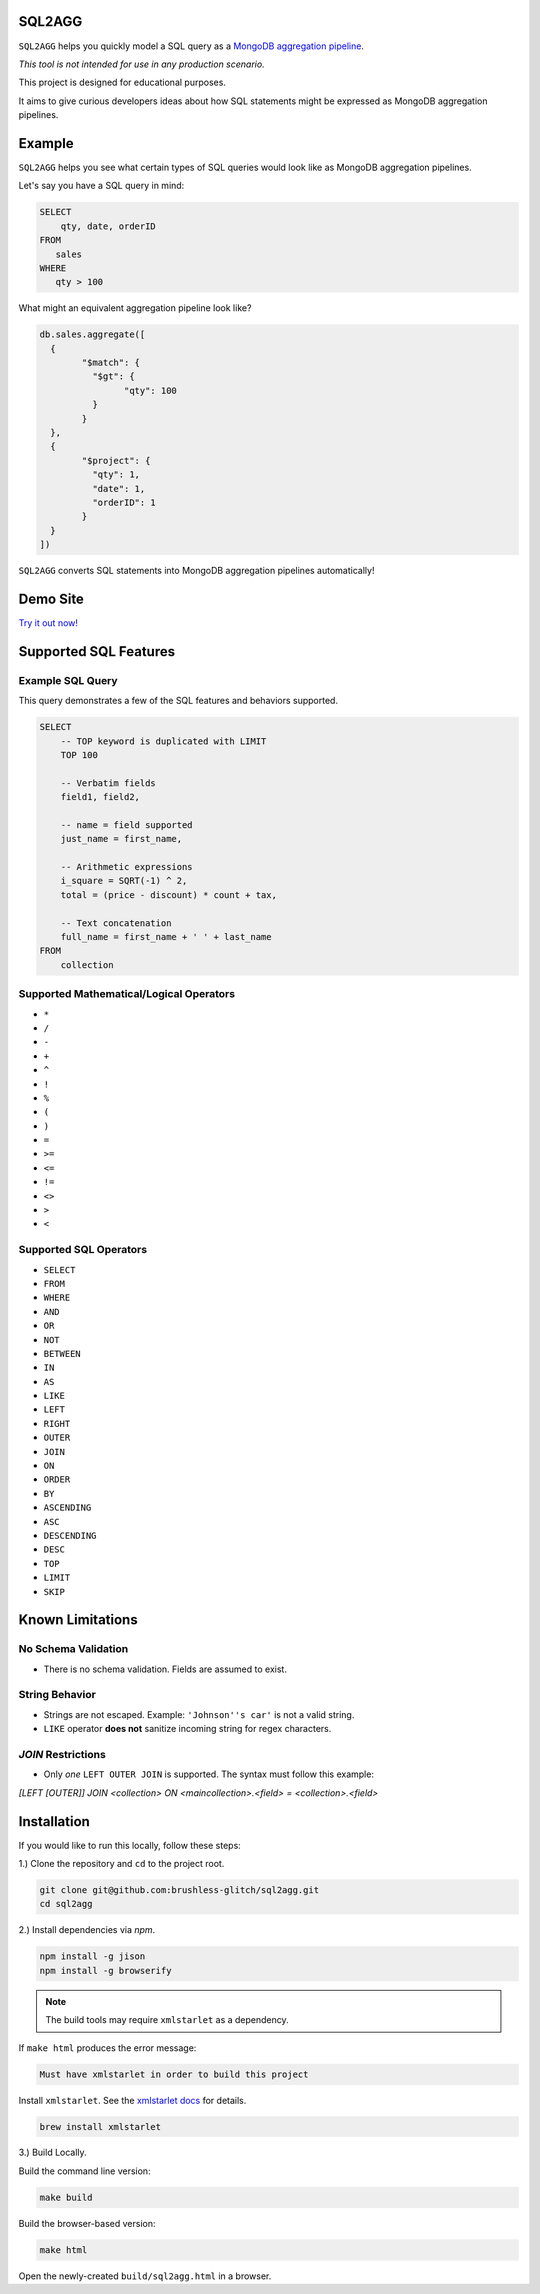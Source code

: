 =======
SQL2AGG
=======

``SQL2AGG`` helps you quickly model a SQL query as a `MongoDB aggregation pipeline <https://docs.mongodb.com/manual/core/aggregation-pipeline/>`_.

*This tool is not intended for use in any production scenario.*

This project is designed for educational purposes. 

It aims to give curious developers ideas about how SQL statements might be expressed as MongoDB aggregation pipelines.

=======
Example
=======

``SQL2AGG`` helps you see what certain types of SQL queries would look like as MongoDB aggregation pipelines.

Let's say you have a SQL query in mind:

.. code-block:: none

   SELECT 
       qty, date, orderID 
   FROM 
      sales 
   WHERE
      qty > 100

What might an equivalent aggregation pipeline look like?

.. code-block:: javascript

	db.sales.aggregate([
	  {
		"$match": {
		  "$gt": {
			"qty": 100
		  }
		}
	  },
	  {
		"$project": {
		  "qty": 1,
		  "date": 1,
		  "orderID": 1
		}
	  }
	])

``SQL2AGG`` converts SQL statements into MongoDB aggregation pipelines automatically!

=========
Demo Site
=========

`Try it out now! <https://brushless-glitch.github.io/sql2agg/index.html>`_

======================
Supported SQL Features
======================

Example SQL Query 
-----------------

This query demonstrates a few of the SQL features and behaviors supported.

.. code-block:: none

   SELECT
       -- TOP keyword is duplicated with LIMIT
       TOP 100

       -- Verbatim fields
       field1, field2,

       -- name = field supported
       just_name = first_name,

       -- Arithmetic expressions
       i_square = SQRT(-1) ^ 2,
       total = (price - discount) * count + tax,

       -- Text concatenation
       full_name = first_name + ' ' + last_name
   FROM
       collection


Supported Mathematical/Logical Operators
----------------------------------------

- ``*``
- ``/``
- ``-``
- ``+``
- ``^``
- ``!``
- ``%``
- ``(``
- ``)``
- ``=``
- ``>=``
- ``<=``
- ``!=``
- ``<>``
- ``>``
- ``<``

Supported SQL Operators
-----------------------

- ``SELECT``
- ``FROM``
- ``WHERE``
- ``AND``
- ``OR``
- ``NOT``
- ``BETWEEN``
- ``IN``                    
- ``AS``
- ``LIKE``
- ``LEFT``                
- ``RIGHT``
- ``OUTER``
- ``JOIN``
- ``ON``
- ``ORDER``
- ``BY``
- ``ASCENDING``
- ``ASC``
- ``DESCENDING``
- ``DESC``
- ``TOP``
- ``LIMIT``
- ``SKIP``

=================
Known Limitations
=================

No Schema Validation
---------------------

- There is no schema validation. Fields are assumed to exist.

String Behavior
--------------

- Strings are not escaped. Example: ``'Johnson''s car'`` is not a valid string.
- ``LIKE`` operator **does not** sanitize incoming string for regex characters.

`JOIN` Restrictions
-------------------

- Only *one* ``LEFT OUTER JOIN`` is supported. The syntax must follow this example:

`[LEFT [OUTER]] JOIN <collection> ON <maincollection>.<field> = <collection>.<field>`

============
Installation
============

If you would like to run this locally, follow these steps:

1.) Clone the repository and ``cd`` to the project root.

.. code-block:: shell

   git clone git@github.com:brushless-glitch/sql2agg.git
   cd sql2agg 

2.) Install dependencies via `npm`.

.. code-block:: shell

   npm install -g jison
   npm install -g browserify

.. NOTE::

   The build tools may require ``xmlstarlet`` as a dependency. 

If ``make html`` produces the error message:

.. code-block:: none

   Must have xmlstarlet in order to build this project

Install ``xmlstarlet``. See the `xmlstarlet docs <http://xmlstar.sourceforge.net/doc/UG/xmlstarlet-ug.html>`_ for details.

.. code-block:: shell

   brew install xmlstarlet

3.) Build Locally.

Build the command line version:

.. code-block:: shell

   make build

Build the browser-based version:

.. code-block:: shell

   make html

Open the newly-created ``build/sql2agg.html`` in a browser.
